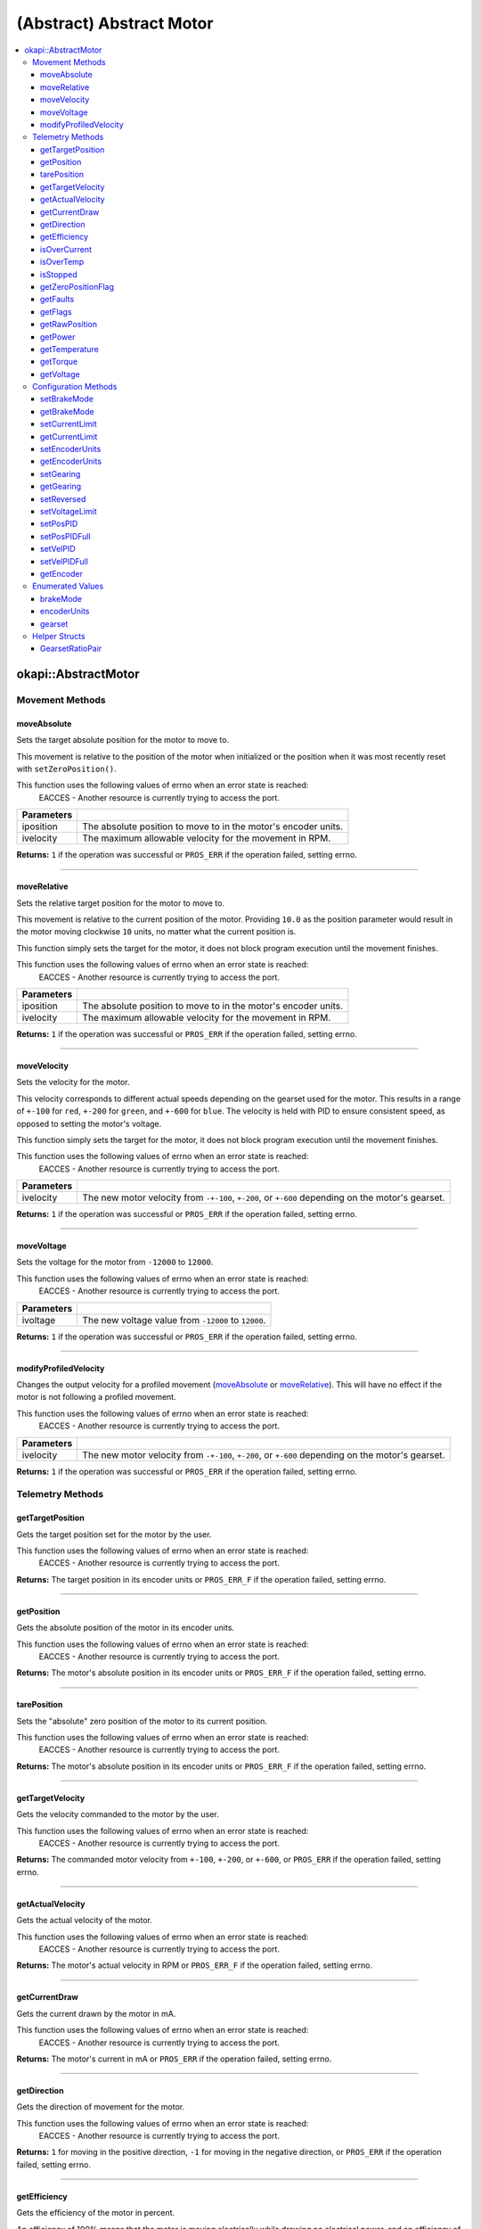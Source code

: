 =========================
(Abstract) Abstract Motor
=========================

.. contents:: :local:

okapi::AbstractMotor
====================

Movement Methods
----------------

moveAbsolute
~~~~~~~~~~~~

Sets the target absolute position for the motor to move to.

This movement is relative to the position of the motor when initialized or the position when it was
most recently reset with ``setZeroPosition()``.

This function uses the following values of errno when an error state is reached:
  EACCES - Another resource is currently trying to access the port.

.. tabs ::
   .. tab :: Prototype
      .. highlight:: cpp
      ::

        virtual std::int32_t moveAbsolute(double iposition, std::int32_t ivelocity) const = 0

=============== ===================================================================
 Parameters
=============== ===================================================================
 iposition        The absolute position to move to in the motor's encoder units.
 ivelocity        The maximum allowable velocity for the movement in RPM.
=============== ===================================================================

**Returns:** ``1`` if the operation was successful or ``PROS_ERR`` if the operation failed,
setting errno.

----

moveRelative
~~~~~~~~~~~~

Sets the relative target position for the motor to move to.

This movement is relative to the current position of the motor. Providing ``10.0`` as the position
parameter would result in the motor moving clockwise ``10`` units, no matter what the current
position is.

This function simply sets the target for the motor, it does not block program execution until the
movement finishes.

This function uses the following values of errno when an error state is reached:
  EACCES - Another resource is currently trying to access the port.

.. tabs ::
   .. tab :: Prototype
      .. highlight:: cpp
      ::

        virtual std::int32_t moveRelative(double iposition, std::int32_t ivelocity) const = 0

=============== ===================================================================
 Parameters
=============== ===================================================================
 iposition        The absolute position to move to in the motor's encoder units.
 ivelocity        The maximum allowable velocity for the movement in RPM.
=============== ===================================================================

**Returns:** ``1`` if the operation was successful or ``PROS_ERR`` if the operation failed,
setting errno.

----

moveVelocity
~~~~~~~~~~~~

Sets the velocity for the motor.

This velocity corresponds to different actual speeds depending on the gearset used for the motor.
This results in a range of ``+-100`` for ``red``, ``+-200`` for
``green``, and ``+-600`` for ``blue``. The velocity is held with PID to
ensure consistent speed, as opposed to setting the motor's voltage.

This function simply sets the target for the motor, it does not block program execution until the
movement finishes.

This function uses the following values of errno when an error state is reached:
  EACCES - Another resource is currently trying to access the port.

.. tabs ::
   .. tab :: Prototype
      .. highlight:: cpp
      ::

        virtual std::int32_t moveVelocity(std::int16_t ivelocity) const = 0

=============== ===================================================================
 Parameters
=============== ===================================================================
 ivelocity       The new motor velocity from ``-+-100``, ``+-200``, or ``+-600`` depending on the motor's gearset.
=============== ===================================================================

**Returns:** ``1`` if the operation was successful or ``PROS_ERR`` if the operation failed,
setting errno.

----

moveVoltage
~~~~~~~~~~~

Sets the voltage for the motor from ``-12000`` to ``12000``.

This function uses the following values of errno when an error state is reached:
  EACCES - Another resource is currently trying to access the port.

.. tabs ::
   .. tab :: Prototype
      .. highlight:: cpp
      ::

        virtual std::int32_t moveVoltage(std::int16_t ivoltage) const = 0

=============== ===================================================================
 Parameters
=============== ===================================================================
 ivoltage        The new voltage value from ``-12000`` to ``12000``.
=============== ===================================================================

**Returns:** ``1`` if the operation was successful or ``PROS_ERR`` if the operation failed,
setting errno.

----

modifyProfiledVelocity
~~~~~~~~~~~~~~~~~~~~~~

Changes the output velocity for a profiled movement (`moveAbsolute`_ or `moveRelative`_). This will
have no effect if the motor is not following a profiled movement.

This function uses the following values of errno when an error state is reached:
  EACCES - Another resource is currently trying to access the port.

.. tabs ::
   .. tab :: Prototype
      .. highlight:: cpp
      ::

        virtual std::int32_t modifyProfiledVelocity(std::int32_t ivelocity) const = 0

=============== ===================================================================
 Parameters
=============== ===================================================================
 ivelocity       The new motor velocity from ``-+-100``, ``+-200``, or ``+-600`` depending on the motor's gearset.
=============== ===================================================================

**Returns:** ``1`` if the operation was successful or ``PROS_ERR`` if the operation failed,
setting errno.

Telemetry Methods
-----------------

getTargetPosition
~~~~~~~~~~~~~~~~~

Gets the target position set for the motor by the user.

This function uses the following values of errno when an error state is reached:
  EACCES - Another resource is currently trying to access the port.

.. tabs ::
   .. tab :: Prototype
      .. highlight:: cpp
      ::

        virtual double getTargetPosition() const = 0

**Returns:** The target position in its encoder units or ``PROS_ERR_F`` if the operation failed,
setting errno.

----

getPosition
~~~~~~~~~~~

Gets the absolute position of the motor in its encoder units.

This function uses the following values of errno when an error state is reached:
  EACCES - Another resource is currently trying to access the port.

.. tabs ::
   .. tab :: Prototype
      .. highlight:: cpp
      ::

        virtual double getPosition() const = 0

**Returns:** The motor's absolute position in its encoder units or ``PROS_ERR_F`` if the operation
failed, setting errno.

----

tarePosition
~~~~~~~~~~~~

Sets the "absolute" zero position of the motor to its current position.

This function uses the following values of errno when an error state is reached:
  EACCES - Another resource is currently trying to access the port.

.. tabs ::
   .. tab :: Prototype
      .. highlight:: cpp
      ::

        virtual std::int32_t tarePosition() const = 0

**Returns:** The motor's absolute position in its encoder units or ``PROS_ERR_F`` if the operation
failed, setting errno.

----

getTargetVelocity
~~~~~~~~~~~~~~~~~

Gets the velocity commanded to the motor by the user.

This function uses the following values of errno when an error state is reached:
  EACCES - Another resource is currently trying to access the port.

.. tabs ::
   .. tab :: Prototype
      .. highlight:: cpp
      ::

        virtual std::int32_t getTargetVelocity() const = 0

**Returns:** The commanded motor velocity from ``+-100``, ``+-200``, or ``+-600``, or ``PROS_ERR``
if the operation failed, setting errno.

----

getActualVelocity
~~~~~~~~~~~~~~~~~

Gets the actual velocity of the motor.

This function uses the following values of errno when an error state is reached:
  EACCES - Another resource is currently trying to access the port.

.. tabs ::
   .. tab :: Prototype
      .. highlight:: cpp
      ::

        virtual double getActualVelocity() const = 0

**Returns:** The motor's actual velocity in RPM or ``PROS_ERR_F`` if the operation failed,
setting errno.

----

getCurrentDraw
~~~~~~~~~~~~~~

Gets the current drawn by the motor in mA.

This function uses the following values of errno when an error state is reached:
  EACCES - Another resource is currently trying to access the port.

.. tabs ::
   .. tab :: Prototype
      .. highlight:: cpp
      ::

        virtual std::int32_t getCurrentDraw() const = 0

**Returns:** The motor's current in mA or ``PROS_ERR`` if the operation failed, setting errno.

----

getDirection
~~~~~~~~~~~~

Gets the direction of movement for the motor.

This function uses the following values of errno when an error state is reached:
  EACCES - Another resource is currently trying to access the port.

.. tabs ::
   .. tab :: Prototype
      .. highlight:: cpp
      ::

        virtual std::int32_t getDirection() const = 0

**Returns:** ``1`` for moving in the positive direction, ``-1`` for moving in the negative
direction, or ``PROS_ERR`` if the operation failed, setting errno.

----

getEfficiency
~~~~~~~~~~~~~

Gets the efficiency of the motor in percent.

An efficiency of 100% means that the motor is moving electrically while drawing no electrical
power, and an efficiency of 0% means that the motor is drawing power but not moving.

This function uses the following values of errno when an error state is reached:
  EACCES - Another resource is currently trying to access the port.

.. tabs ::
   .. tab :: Prototype
      .. highlight:: cpp
      ::

        virtual double getEfficiency() const = 0

**Returns:** The motor's efficiency in percent or ``PROS_ERR`` if the operation failed,
setting errno.

----

isOverCurrent
~~~~~~~~~~~~~

Checks if the motor is drawing over its current limit.

This function uses the following values of errno when an error state is reached:
  EACCES - Another resource is currently trying to access the port.

.. tabs ::
   .. tab :: Prototype
      .. highlight:: cpp
      ::

        virtual std::int32_t isOverCurrent() const = 0

**Returns:** ``1`` if the motor's current limit is being exceeded and ``0`` if the current limit
is not exceeded, or ``PROS_ERR`` if the operation failed, setting errno.

----

isOverTemp
~~~~~~~~~~

Checks if the motor's temperature is above its limit.

This function uses the following values of errno when an error state is reached:
  EACCES - Another resource is currently trying to access the port.

.. tabs ::
   .. tab :: Prototype
      .. highlight:: cpp
      ::

        virtual std::int32_t isOverTemp() const = 0

**Returns:** ``1`` if the temperature limit is exceeded and ``0`` if the the temperature is below
the limit, or ``PROS_ERR`` if the operation failed, setting errno.

----

isStopped
~~~~~~~~~

Checks if the motor is stopped.

This function uses the following values of errno when an error state is reached:
  EACCES - Another resource is currently trying to access the port.

.. tabs ::
   .. tab :: Prototype
      .. highlight:: cpp
      ::

        virtual std::int32_t isStopped() const = 0

**Returns:** ``1`` if the motor is not moving, ``0`` if the motor is moving, or ``PROS_ERR`` if
the operation failed, setting errno.

----

getZeroPositionFlag
~~~~~~~~~~~~~~~~~~~

Checks if the motor is at its zero position.

Although this function forwards data from the motor, the motor presently does not provide any
value. This function returns PROS_ERR with errno set to ENOSYS.

.. tabs ::
   .. tab :: Prototype
      .. highlight:: cpp
      ::

        virtual std::int32_t getZeroPositionFlag() const = 0

**Returns:** ``1`` if the motor is at zero absolute position, ``0`` if the motor has moved from
its absolute zero, or ``PROS_ERR`` if the operation failed, setting errno.

----

getFaults
~~~~~~~~~

Gets the faults experienced by the motor. Compare this bitfield to the bitmasks in
``pros::motor_fault_e_t``.

This function uses the following values of errno when an error state is reached:
  EACCES - Another resource is currently trying to access the port.

.. tabs ::
   .. tab :: Prototype
      .. highlight:: cpp
      ::

        virtual uint32_t getFaults() const = 0

**Returns:** A currently unknown bitfield containing the motor's faults.
``0b00000100`` = Current Limit Hit

----

getFlags
~~~~~~~~

Gets the flags set by the motor's operation. Compare this bitfield to the bitmasks in
``pros::motor_flag_e_t``.

This function uses the following values of errno when an error state is reached:
  EACCES - Another resource is currently trying to access the port.

.. tabs ::
   .. tab :: Prototype
      .. highlight:: cpp
      ::

        virtual uint32_t getFlags() const = 0

**Returns:** A currently unknown bitfield containing the motor's flags. These seem to be unrelated
to the individual ``get_specific_flag`` functions

----

getRawPosition
~~~~~~~~~~~~~~

Gets the raw encoder count of the motor at a given timestamp.

This function uses the following values of errno when an error state is reached:
  EACCES - Another resource is currently trying to access the port.

.. tabs ::
   .. tab :: Prototype
      .. highlight:: cpp
      ::

        virtual std::int32_t getRawPosition(std::uint32_t *timestamp) const = 0;

=============== ===================================================================
 Parameters
=============== ===================================================================
 timestamp       A pointer to a time in milliseconds for which the encoder count will be returned. If ``NULL``, the timestamp at which the encoder count was read will not be supplied
=============== ===================================================================

**Returns:** The raw encoder count at the given timestamp or ``PROS_ERR`` if
the operation failed, setting errno.

----

getPower
~~~~~~~~

Gets the power drawn by the motor in Watts.

This function uses the following values of errno when an error state is reached:
  EACCES - Another resource is currently trying to access the port.

.. tabs ::
   .. tab :: Prototype
      .. highlight:: cpp
      ::

        virtual double getPower() const = 0;

**Returns:** The motor's power draw in Watts or ``PROS_ERR`` if
the operation failed, setting errno.

----

getTemperature
~~~~~~~~~~~~~~

Gets the temperature of the motor in degrees Celsius.

This function uses the following values of errno when an error state is reached:
  EACCES - Another resource is currently trying to access the port.

.. tabs ::
   .. tab :: Prototype
      .. highlight:: cpp
      ::

        virtual double getTemperature() const = 0;

**Returns:** The motor's temperature in degrees Celsius or ``PROS_ERR`` if
the operation failed, setting errno.

----

getTorque
~~~~~~~~~

Gets the torque generated by the motor in Newton Metres (Nm).

This function uses the following values of errno when an error state is reached:
  EACCES - Another resource is currently trying to access the port.

.. tabs ::
   .. tab :: Prototype
      .. highlight:: cpp
      ::

        virtual double getTorque() const = 0;

**Returns:** The motor's torque in Nm or ``PROS_ERR`` if
the operation failed, setting errno.

----

getVoltage
~~~~~~~~~~

Gets the voltage delivered to the motor in millivolts.

This function uses the following values of errno when an error state is reached:
  EACCES - Another resource is currently trying to access the port.

.. tabs ::
   .. tab :: Prototype
      .. highlight:: cpp
      ::

        virtual std::int32_t getVoltage() const = 0;

**Returns:** The motor's voltage in mV or ``PROS_ERR`` if
the operation failed, setting errno.

Configuration Methods
---------------------

setBrakeMode
~~~~~~~~~~~~

Sets one of ``brakeMode`` to the motor.

This function uses the following values of errno when an error state is reached:
  EACCES - Another resource is currently trying to access the port.

.. tabs ::
   .. tab :: Prototype
      .. highlight:: cpp
      ::

        virtual std::int32_t setBrakeMode(brakeMode imode) = 0

=============== ===================================================================
 Parameters
=============== ===================================================================
 imode           The new motor brake mode.
=============== ===================================================================

**Returns:** ``1`` if the operation was successful or ``PROS_ERR`` if the operation failed,
setting errno.

----

getBrakeMode
~~~~~~~~~~~~

Gets the brake mode that was set for the motor.

This function uses the following values of errno when an error state is reached:
  EACCES - Another resource is currently trying to access the port.

.. tabs ::
   .. tab :: Prototype
      .. highlight:: cpp
      ::

        virtual brakeMode getBrakeMode() const = 0

**Returns:** One of ``brakeMode``, according to what was set for the motor, or
``brakeMode::invalid`` if the operation failed, setting errno.

----

setCurrentLimit
~~~~~~~~~~~~~~~

Sets the current limit for the motor in mA.

This function uses the following values of errno when an error state is reached:
  EACCES - Another resource is currently trying to access the port.

.. tabs ::
   .. tab :: Prototype
      .. highlight:: cpp
      ::

        virtual std::int32_t setCurrentLimit(std::int32_t ilimit) const = 0

=============== ===================================================================
 Parameters
=============== ===================================================================
 ilimit          The new current limit in mA.
=============== ===================================================================

**Returns:** ``1`` if the operation was successful or ``PROS_ERR`` if the operation failed,
setting errno.

----

getCurrentLimit
~~~~~~~~~~~~~~~

Gets the current limit for the motor in mA.

The default value is ``2500`` mA.

This function uses the following values of errno when an error state is reached:
  EACCES - Another resource is currently trying to access the port.

.. tabs ::
   .. tab :: Prototype
      .. highlight:: cpp
      ::

        virtual std::int32_t getCurrentLimit() const = 0

**Returns:** The motor's current limit in mA or ``PROS_ERR`` if the operation failed,
setting errno.

----

setEncoderUnits
~~~~~~~~~~~~~~~

Sets one of ``encoderUnits`` for the motor encoder.

This function uses the following values of errno when an error state is reached:
  EACCES - Another resource is currently trying to access the port.

.. tabs ::
   .. tab :: Prototype
      .. highlight:: cpp
      ::

        virtual std::int32_t setEncoderUnits(encoderUnits iunits) = 0

=============== ===================================================================
 Parameters
=============== ===================================================================
 iunits          The new motor encoder units.
=============== ===================================================================

**Returns:** ``1`` if the operation was successful or ``PROS_ERR`` if the operation failed,
setting errno.

----

getEncoderUnits
~~~~~~~~~~~~~~~

Gets the encoder units that were set for the motor.

This function uses the following values of errno when an error state is reached:
  EACCES - Another resource is currently trying to access the port.

.. tabs ::
   .. tab :: Prototype
      .. highlight:: cpp
      ::

        virtual encoderUnits getEncoderUnits() const = 0

**Returns:** One of ``encoderUnits`` according to what is set for the motor or
``encoderUnits::invalid`` if the operation failed.

----

setGearing
~~~~~~~~~~

Sets one of ``gearset`` for the motor.

This function uses the following values of errno when an error state is reached:
  EACCES - Another resource is currently trying to access the port.

.. tabs ::
   .. tab :: Prototype
      .. highlight:: cpp
      ::

        virtual std::int32_t setGearing(gearset igearset) = 0

=============== ===================================================================
 Parameters
=============== ===================================================================
 igearset        The new motor gearset.
=============== ===================================================================

**Returns:** ``1`` if the operation was successful or ``PROS_ERR`` if the operation failed,
setting errno.

----

getGearing
~~~~~~~~~~

Gets the gearset that was set for the motor.

This function uses the following values of errno when an error state is reached:
  EACCES - Another resource is currently trying to access the port.

.. tabs ::
   .. tab :: Prototype
      .. highlight:: cpp
      ::

        virtual gearset getGearing() const = 0

**Returns:** One of ``gearset`` according to what is set for the motor, or ``gearset::invalid`` if
the operation failed.

----

setReversed
~~~~~~~~~~~

Sets the reverse flag for the motor.

This will invert its movements and the values returned for its position.

This function uses the following values of errno when an error state is reached:
  EACCES - Another resource is currently trying to access the port.

.. tabs ::
   .. tab :: Prototype
      .. highlight:: cpp
      ::

        virtual std::int32_t setReversed(bool ireverse) const = 0

=============== ===================================================================
 Parameters
=============== ===================================================================
 ireverse        ``true`` reverses the motor, ``false`` is default.
=============== ===================================================================

**Returns:** ``1`` if the operation was successful or ``PROS_ERR`` if the operation failed,
setting errno.

----

setVoltageLimit
~~~~~~~~~~~~~~~

Sets the voltage limit for the motor in Volts.

This function uses the following values of errno when an error state is reached:
  EACCES - Another resource is currently trying to access the port.

.. tabs ::
   .. tab :: Prototype
      .. highlight:: cpp
      ::

        virtual std::int32_t setVoltageLimit(std::int32_t ilimit) const = 0

=============== ===================================================================
 Parameters
=============== ===================================================================
 ilimit          The new voltage limit in Volts.
=============== ===================================================================

**Returns:** ``1`` if the operation was successful or ``PROS_ERR`` if the operation failed,
setting errno.

----

setPosPID
~~~~~~~~~

Sets new PID constants.

.. tabs ::
   .. tab :: Prototype
      .. highlight:: cpp
      ::

        virtual std::int32_t setPosPID(double ikF, double ikP, double ikI, double ikD) const = 0

=============== ===================================================================
Parameters
=============== ===================================================================
 ikF             The feed-forward constant.
 ikP             The proportional constant.
 ikI             The integral constant.
 ikD             The derivative constant.
=============== ===================================================================

**Returns:** ``1`` if the operation was successful or ``PROS_ERR`` if the operation failed,
setting errno.

----

setPosPIDFull
~~~~~~~~~~~~~

Sets new PID constants.

.. tabs ::
   .. tab :: Prototype
      .. highlight:: cpp
      ::

        virtual std::int32_t setPosPID(double ikF, double ikP, double ikI, double ikD,
                                       double ifilter, double ilimit, double ithreshold, double iloopSpeed) const = 0

=============== ===================================================================
Parameters
=============== ===================================================================
 ikF             The feed-forward constant.
 ikP             The proportional constant.
 ikI             The integral constant.
 ikD             The derivative constant.
 ifilter         A constant used for filtering the profile acceleration.
 ilimit          The integral limit.
 ithreshold      The threshold for determining if a position movement has reached its goal.
 iloopSpeed      The rate at which the PID computation is run (in ms).
=============== ===================================================================

**Returns:** ``1`` if the operation was successful or ``PROS_ERR`` if the operation failed,
setting errno.

----

setVelPID
~~~~~~~~~

Sets new PID constants.

.. tabs ::
   .. tab :: Prototype
      .. highlight:: cpp
      ::

        virtual std::int32_t setPosPID(double ikF, double ikP, double ikI, double ikD) const = 0

=============== ===================================================================
Parameters
=============== ===================================================================
 ikF             The feed-forward constant.
 ikP             The proportional constant.
 ikI             The integral constant.
 ikD             The derivative constant.
=============== ===================================================================

**Returns:** ``1`` if the operation was successful or ``PROS_ERR`` if the operation failed,
setting errno.

----

setVelPIDFull
~~~~~~~~~~~~~

Sets new PID constants.

.. tabs ::
   .. tab :: Prototype
      .. highlight:: cpp
      ::

        virtual std::int32_t setPosPID(double ikF, double ikP, double ikI, double ikD,
                                       double ifilter, double ilimit, double ithreshold, double iloopSpeed) const = 0

=============== ===================================================================
Parameters
=============== ===================================================================
 ikF             The feed-forward constant.
 ikP             The proportional constant.
 ikI             The integral constant.
 ikD             The derivative constant.
 ifilter         A constant used for filtering the profile acceleration.
 ilimit          The integral limit.
 ithreshold      The threshold for determining if a position movement has reached its goal.
 iloopSpeed      The rate at which the PID computation is run (in ms).
=============== ===================================================================

**Returns:** ``1`` if the operation was successful or ``PROS_ERR`` if the operation failed,
setting errno.

----

getEncoder
~~~~~~~~~~

Returns the encoder associated with this motor.

.. tabs ::
   .. tab :: Prototype
      .. highlight:: cpp
      ::

        virtual std::shared_ptr<ContinuousRotarySensor> getEncoder() const = 0

**Returns:** The encoder associated with this motor.

Enumerated Values
-----------------

brakeMode
~~~~~~~~~

Indicates the current 'brake mode' of the motor.

::

  enum class brakeMode {
    coast = 0, // Motor coasts when stopped, traditional behavior
    brake = 1, // Motor brakes when stopped
    hold = 2,  // Motor actively holds position when stopped
    invalid = INT32_MAX
  };

encoderUnits
~~~~~~~~~~~~

Indicates the units used by the motor's encoder.

::

  enum class encoderUnits {
    degrees = 0,
    rotations = 1,
    counts = 2,
    invalid = INT32_MAX
  };

gearset
~~~~~~~

Indicates the internal gearing used by the motor.

::

  enum class gearset {
    red = 100,  // 36:1, 100 RPM, Red gear set
    green = 200, // 18:1, 200 RPM, Green gear set
    blue = 600,  // 6:1,  600 RPM, Blue gear set
    invalid = INT32_MAX
  };

Helper Structs
--------------

GearsetRatioPair
~~~~~~~~~~~~~~~~

This is a simple data class to hold an internal gearset and an external gear ratio. The ratio
``iratio`` is motor rotation to wheel rotation. So for example, if one motor rotation corresponds
to two wheel rotations, the ratio is ``1.0/2.0``.

.. tabs ::
   .. tab :: Prototype
      .. highlight:: cpp
      ::

        struct GearsetRatioPair {
          GearsetRatioPair(const gearset igearset, const double iratio = 1)
            : internalGearset(igearset), ratio(iratio) {
          }

          ~GearsetRatioPair() = default;

          gearset internalGearset;
          double ratio = 1;
        };

        AbstractMotor::GearsetRatioPair operator*(AbstractMotor::gearset gearset, double ratio);

   .. tab :: Example
      .. highlight:: cpp
      ::

        // GearsetRatioPair is implicitly constructable from a gearset
        okapi::AbstractMotor::GearsetRatioPair foo = okapi::AbstractMotor::gearset::green;

        // You can also multiple a gearset by an external gear ratio
        okapi::AbstractMotor::GearsetRatioPair foo = okapi::AbstractMotor::gearset::green * (2/3);
